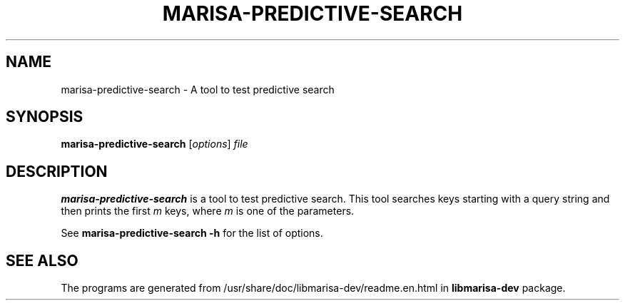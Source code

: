.\"                                      Hey, EMACS: -*- nroff -*-
.\" (C) Copyright 2013 Mitsuya Shibata <mty.shibata@gmail.com>,
.\"
.\" First parameter, NAME, should be all caps
.\" Second parameter, SECTION, should be 1-8, maybe w/ subsection
.\" other parameters are allowed: see man(7), man(1)
.TH MARISA\-PREDICTIVE\-SEARCH 1 "AUG 2013"
.\" Please adjust this date whenever revising the manpage.
.\"
.\" Some roff macros, for reference:
.\" .nh        disable hyphenation
.\" .hy        enable hyphenation
.\" .ad l      left justify
.\" .ad b      justify to both left and right margins
.\" .nf        disable filling
.\" .fi        enable filling
.\" .br        insert line break
.\" .sp <n>    insert n+1 empty lines
.\" for manpage-specific macros, see man(7)
.SH NAME
marisa\-predictive\-search \- A tool to test predictive search
.SH SYNOPSIS
.B marisa\-predictive\-search
.RI [ options ] " file"
.SH DESCRIPTION
\fBmarisa\-predictive\-search\fP is a tool to test predictive search. This tool
searches keys starting with a query string and then prints the first \fIm\fR keys,
where \fIm\fR is one of the parameters.
.PP
See \fBmarisa\-predictive\-search \-h\fP for the list of options.
.SH SEE ALSO
The programs are generated from /usr/share/doc/libmarisa\-dev/readme.en.html
in \fBlibmarisa\-dev\fP package.
